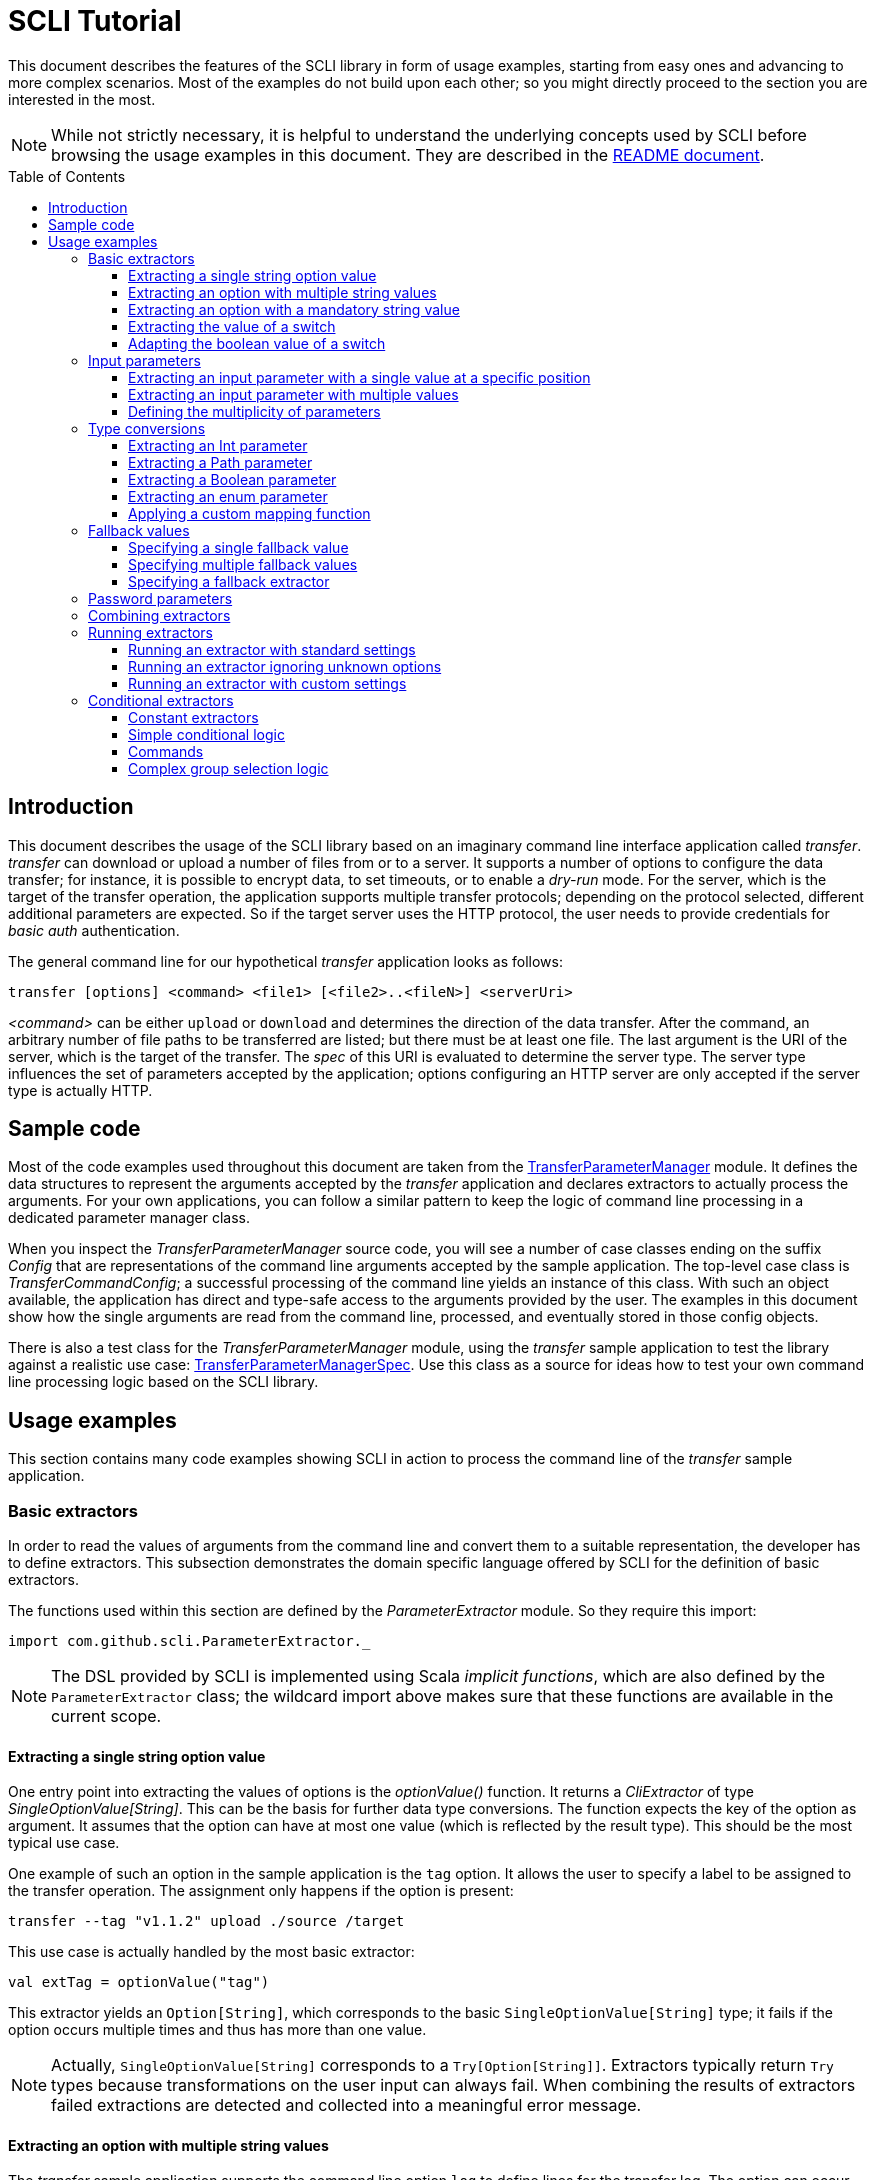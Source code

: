 :toc:
:toc-placement!:
:toclevels: 3
= SCLI Tutorial

This document describes the features of the SCLI library in form of usage
examples, starting from easy ones and advancing to more complex scenarios.
Most of the examples do not build upon each other; so you might directly
proceed to the section you are interested in the most.

NOTE: While not strictly necessary, it is helpful to understand the underlying
concepts used by SCLI before browsing the usage examples in this document. They
are described in the link:README.adoc[README document].

toc::[]

== Introduction

This document describes the usage of the SCLI library based on an imaginary
command line interface application called _transfer_. _transfer_ can download
or upload a number of files from or to a server. It supports a number of
options to configure the data transfer; for instance, it is possible to encrypt
data, to set timeouts, or to enable a _dry-run_ mode. For the server, which is
the target of the transfer operation, the application supports multiple
transfer protocols; depending on the protocol selected, different additional
parameters are expected. So if the target server uses the HTTP protocol, the
user needs to provide credentials for _basic auth_ authentication.

The general command line for our hypothetical _transfer_ application looks as
follows:

`transfer [options] <command> <file1> [<file2>..<fileN>] <serverUri>`

_<command>_ can be either `upload` or `download` and determines the direction
of the data transfer. After the command, an arbitrary number of file paths to
be transferred are listed; but there must be at least one file. The last
argument is the URI of the server, which is the target of the transfer. The
_spec_ of this URI is evaluated to determine the server type. The server type
influences the set of parameters accepted by the application; options
configuring an HTTP server are only accepted if the server type is actually
HTTP.

== Sample code

Most of the code examples used throughout this document are taken from the
link:./src/test/scala/com/github/scli/sample/transfer/TransferParameterManager.scala[TransferParameterManager]
module. It defines the data structures to represent the arguments accepted by
the _transfer_ application and declares extractors to actually process the
arguments. For your own applications, you can follow a similar pattern to keep
the logic of command line processing in a dedicated parameter manager class.

When you inspect the _TransferParameterManager_ source code, you will see a
number of case classes ending on the suffix _Config_ that are representations
of the command line arguments accepted by the sample application. The top-level
case class is _TransferCommandConfig_; a successful processing of the command
line yields an instance of this class. With such an object available, the
application has direct and type-safe access to the arguments provided by the
user. The examples in this document show how the single arguments are read from
the command line, processed, and eventually stored in those config objects.

There is also a test class for the _TransferParameterManager_ module, using the
_transfer_ sample application to test the library against a realistic use case:
link:./src/test/scala/com/github/scli/sample/transfer/TransferParameterManagerSpec.scala[TransferParameterManagerSpec].
Use this class as a source for ideas how to test your own command line
processing logic based on the SCLI library.

== Usage examples

This section contains many code examples showing SCLI in action to process the
command line of the _transfer_ sample application.

=== Basic extractors

In order to read the values of arguments from the command line and convert them
to a suitable representation, the developer has to define extractors. This
subsection demonstrates the domain specific language offered by SCLI for the
definition of basic extractors.

The functions used within this section are defined by the _ParameterExtractor_
module. So they require this import:

`import com.github.scli.ParameterExtractor._`

NOTE: The DSL provided by SCLI is implemented using Scala _implicit functions_,
which are also defined by the `ParameterExtractor` class; the wildcard import
above makes sure that these functions are available in the current scope.

==== Extracting a single string option value

One entry point into extracting the values of options is the _optionValue()_
function. It returns a _CliExtractor_ of type _SingleOptionValue[String]_. This
can be the basis for further data type conversions. The function expects the
key of the option as argument. It assumes that the option can have at most
one value (which is reflected by the result type). This should be the most
typical use case.

One example of such an option in the sample application is the `tag` option.
It allows the user to specify a label to be assigned to the transfer operation.
The assignment only happens if the option is present:

 transfer --tag "v1.1.2" upload ./source /target

This use case is actually handled by the most basic extractor:

[source,scala]
----
val extTag = optionValue("tag")
----

This extractor yields an `Option[String]`, which corresponds to the basic
`SingleOptionValue[String]` type; it fails if the option occurs multiple times
and thus has more than one value.

NOTE: Actually, `SingleOptionValue[String]` corresponds to a
`Try[Option[String]]`. Extractors typically return `Try` types because
transformations on the user input can always fail. When combining the results
of extractors failed extractions are detected and collected into a meaningful
error message.

==== Extracting an option with multiple string values

The _transfer_ sample application supports the command line option `log` to
define lines for the transfer log. The option can occur multiple times to
generate multiple log entries, as in the following fragment:

 transfer --log "Updating sources" --log "Version 1.1.2-2020-06-28" \
    --log "by test.user@scli.org" upload ./source /target

The type of the `log` option is `Iterable[String]`, which corresponds to the
basic `OptionValue[String]` type. For the creation of extractors of this type,
the _multiOptionValue()_ function is responsible. Its signature is analogous to
the one of the _optionValue()_ function:

[source,scala]
----
val extLog = multiOptionValue("log")
----

Except for the different result type, extractors created by the functions
_optionValue()_ and _multiOptionValue()_ are very similar in the features they
support; a common set of transformations is available for both. We will discuss
such transformations later in this tutorial.

==== Extracting an option with a mandatory string value

Some parameters must always be present for the application to fulfill its
function. In the _transfer_ application, if the target is an HTTP server, the
user must provide the credentials for basic auth - a user name, and a password.

To indicate that an extractor yields a single, mandatory value, it needs to be
decorated with the `mandatory` modifier. This is actually a difference between
extractors for single option values (constructed via `optionValue()`) and those
for multi option values (created by `multiOptionValue()`): `mandatory` only
works for single values. The modifier changes the result type of the extractor
from `Try[Option[String]]` to `Try[String]`. The extractor produces a failure
if no value is present for this argument. The following snippet shows the
declaration of the extractor for the user name for the HTTP server:

[source,scala]
----
val extUsr = optionValue("user")
  .mandatory
----

==== Extracting the value of a switch

The basic extractors discussed so far have been concerned with options. Another
frequently used element on the command line is a switch. Switches do not get a
value assigned, but their presence or absence on the command line determines
their value. As their value can only be one of two distinguished states -
present or absent -, it is represented as a Boolean.

To declare a switch parameter, SCLI offers the `switchValue()` function. The
function expects at least the key of the switch parameter to be passed in. Its
result is a `CliExtractor` producing a value of type `Try[Boolean]`.

The _transfer_ sample application defines a couple of switch parameters. For
instance, when uploading files to a server the user can control whether hashes
should be uploaded for the files processed, or whether files that were uploaded
successfully should be removed locally. Both of these features are disabled per
default; the user can activate them by passing the corresponding switch
parameters on the command line:

 transfer upload data.txt http://target.server.org/ --upload-hashes --remove-uploaded-files

Note that switches on the command line look similar to options, but they do not
have any value. The following code fragment shows the declaration of these two
switch parameters:

[source,scala]
----
val extUploadHashes = switchValue("upload-hashes")
val extRemoveUploaded = switchValue("remove-uploaded-files")
----

The resulting `CliExtractor` objects are nothing special; they can be further
transformed or combined in the same way as the extractors produced by the
`optionValue()` function.

==== Adapting the boolean value of a switch

In most cases - including the examples from the previous subsection - the value
of a switch should be interpreted as *true* if the corresponding parameter
appears on the command line. There are, however, exceptions to this rule. So it
could be the case that the data model used by the application to represent its
parameters is not fully aligned with the command line interface visible to the
user. We have constructed such a case in the _transfer_ sample application in
the configuration of download operations: it contains a flag whether local
files should be overridden:

[source, scala]
----
case class DownloadCommandConfig(targetFolder: Path,
                                 overrideLocalFiles: Boolean) extends CommandConfig
----

Per default, this flag is *true*, as newer files from the server should always
replace local files. So an invocation of:

 transfer download data.txt http://target.server.org --target-folder /data

will download the file `data.txt`, even if it is already existing in the target
folder. The user should now have the option to change this behavior by
specifying a switch parameter:

 transfer download data.txt http://target.server.org --target-folder /data --skip-existing

So if the `skip-existing` switch is present, the extractor should yield the
value *false*, causing the download of `data.txt` to be skipped if the file is
available locally. Basically, the logic of the evaluation of the switch is just
inverse: the presence of the switch should yield a result of *false*, while its
absence is interpreted as *true*.

This behavior is easily achieved by passing an additional flag value to the
`switchValue()` function. The function supports a boolean parameter
_presentValue_ controlling the value to assume when the switch is present.
Using this mechanism, the declaration of the extractor for the `skip-existing`
parameter looks as follows:

[source,scala]
----
val extOverride = switchValue("skip-existing", presentValue = false)
----

=== Input parameters

Input values are elements on the command line that cannot be assigned to
options. The _transfer_ sample application uses the following parameters of
this type (in this order) - refer to the <<Introduction>> section for further
details:

* A command that determines the direction of the transfer
* A sequence of paths to be transferred
* The URI of the target server

This set of input parameters demonstrates a number of use cases:

* Input parameters typically get their meaning from their position on the
  command line. The application specifies that the first parameter is the
  transfer command, while the last is the server URI. Note that other options
  can appear between input parameter values; they are ignored when extracting
  the values of a specific input parameter.
* Like options, input parameters can have either a single or multiple values.
  Input parameters with multiple values make the positioning more complicate:
  If the exact number of values for a parameter is not known (as is the case in
  the sample application for the number of paths to transfer), specifying
  absolute parameter indices is no longer possible.
* Despite from their special syntax, the values of input parameters should be
  accessible in the same way as option values; for instance, transformations
  on values should be possible.

We will demonstrate how SCLI addresses these use cases.

==== Extracting an input parameter with a single value at a specific position

For the creation of extractors for input parameters, the SCLI library offers a
pair of functions analogously to `optionValue()`, and `multiOptionValue()`:
`inputValue()` produces an extractor for an input parameter with a single
value; extractors generated by `inputValues()` in contrast support multiple
values.

In the _transfer_ sample application, the easiest input parameter is the first
one, the transfer command. Its position on the command line is known exactly.
The `inputValue()` function expects this position as the only mandatory
parameter. Parameter indices are 0-based; so the following code fragment
produces an extractor for this input parameter:

[source,scala]
----
val extCommand: CliExtractor[SingleOptionValue[String]] = inputValue(0)
----

Input parameters do not necessarily need a key like options; it is, however,
recommended defining one, as these keys appear in error or usage messages. If
the developer does not define a key, SCLI generates a synthetic key based on
the parameter index. To define a key explicitly, pass the _optKey_ parameter
to the function (it is an `Option`, which is `None` per default):

[source,scala]
----
val extCommand = inputValue(optKey = Some("transferCommand"), index = 0)
----

==== Extracting an input parameter with multiple values

To deal with input parameters with multiple values, there is the
`inputValues()` function. In contrast to `inputValue()`, it does not take a
single parameter index, but a pair of _fromIndex_ and _toIndex_. Like the
index parameter for `inputValue()`, these indices start with 0. Both are
inclusive. So if you want to assign the first three input values to a
parameter, you have to set the _fromIndex_ to 0 and the _toIndex_ to 2.

For the files to transfer in the sample application, we have the problem that
the exact number of parameter values is unknown; the user can provide an
arbitrary number of paths. So how to set the _toIndex_ parameter?

To deal with such use cases, there is the possibility to specify negative index
values. A negative index is interpreted from the end of the command line: The
index value -1 references the last input parameter; the index -2 the second
last, etc.

In the _transfer_ application, the list of files to transfer starts from the
second input value (after the transfer command) and goes to the one before the
last; the last one is the URI of the server. So the indices to specify are
_fromIndex_ = 1 and _toIndex_ = -2. Here is the code fragment that constructs
the extractor for the _transferFiles_ parameter:

[source,scala]
----
val extSrcFiles: CliExtractor[OptionValue[String]] =
  inputValues(fromIdx = 1, toIdx = -2, optKey = Some("transferFiles"))
----

Now for the last remaining input parameter, the server URI, we can use the same
trick. As it is the last parameter, we simply set the index to -1, resulting
in:

[source,scala]
----
val extServerUri = inputValue(optKey = Some("serverUri"), index = -1)
  .mandatory
----

==== Defining the multiplicity of parameters

There is still a problem with the definition of the input parameter for the
files to transfer: The current declaration states that the parameter values are
in the range from the second to the second last parameter value. This could
yield an empty list of values if the command line contains only the transfer
command and the server URI. The application logic, however, requires at least
one file to be present.

Single-valued parameters support the `mandatory` modifier to declare that a
value is required. For parameters with multiple values, there is a means
allowing even more control over the exact number of values supported: the
`multiplicity` modifier. The modifier takes up to two parameters for the
minimum and maximum number of parameter values. If a bound is unspecified, this
means that there is no restriction in this direction. The default multiplicity
assumed for a multi-valued parameter is `0..\*` - an arbitrary number of values
is allowed. For the _transferFiles_ parameter we have to change this to
`1..*`, so that at lest one value must be provided. To do this, we extend the
declaration of the parameter as in the following fragment:

[source,scala]
----
val extSrcFiles = inputValues(fromIdx = 1, toIdx = -2, optKey = Some("transferFiles"))
  .multiplicity(atLeast = 1)
----

Now the extractor generates a failure if no file to transfer has been passed
in.

NOTE: The `multiplicity` modifier has been introduced in the context of
input parameters; but it is supported by all kinds of parameters with multiple
values.

=== Type conversions

While the command line passed to an application is a list of strings, the
single parameter values may have different data types in the logic of the
applications. In the _transfer_ sample application, the list of files to
transfer should actually contain `java.nio.file.Path` objects; there is another
parameter to define a chunk size for the transfer, which is actually an integer
number.

SCLI supports a standard set of data type conversions for both extractors for
single-valued and multi-valued parameters. In addition, there is a mechanism
to apply arbitrary conversion functions.

Type conversions may fail. For instance, if the user passes the string _LARGE_
to the _chunkSize_ option, the conversion to `Int` will throw an exception.
Such exceptions are caught during parameter processing and recorded as failures
that can be displayed to the user.

==== Extracting an Int parameter

One of the conversion functions available out of the box is `toInt`. Like all
of these conversions, it is applicable to extractors yielding a String type.
The resulting extractor then produces a value of type `Int`.

The sample application, applies this conversion to the already mentioned
_chunkSize_ option:

[source,scala]
----
val extChunkSize: CliExtractor[SingleOptionValue[Int]] = optionValue("chunk-size")
  .toInt
----

==== Extracting a Path parameter

For the input parameter for the files to transfer, the values need to be
converted to `Path` objects. This is done analogously to the integer conversion
by using the `toPath` conversion function. (As you see, it does not make any
difference whether the extractor produces a single or multiple values; the
conversion functions are available in both cases.)

[source,scala]
----
val extSrcFiles: CliExtractor[OptionValue[Path]] =
  inputValues(fromIdx = 1, toIdx = -2, optKey = Some("transferFiles"))
    .multiplicity(atLeast = 1)
    .toPath
----

==== Extracting a Boolean parameter

Another conversion function available out of the box is `toBoolean`, which, not
surprisingly, converts parameter values to the type Boolean. It does this by
evaluating the string value and expecting one of the strings *true* or *false*;
result is the corresponding Boolean value, any other value causes the extractor
to produce a failure.

So this conversion function is rather restrictive. One way to make it more
lenient is allowing different case for the parameter values - so that input
like *True* or *FALSE* is still accepted. For such use cases, SCLI supports the
`toLower` function which converts the value(s) of a parameter to lower case.
This function can now be applied before the `toBoolean` conversion:

[source,scala]
----
val extBoolean: CliExtractor[SingleOptionValue[Boolean]] = optionValue("flag")
  .toLower
  .toBoolean
----

NOTE: An alternative to a type conversion to Boolean can be
<<Extracting the value of a switch,switches>>. Here the presence or absence of
the switch in the command line determines whether the value is *true* or
*false*. This can be more convenient for the user who is not forced to enter
the correctly spelled string values.

==== Extracting an enum parameter

Sometimes the value(s) of a parameter must belong to a defined set of allowed
constants. A possible use case is selecting a specific mode of the application.
The _transfer_ sample application supports a parameter to set the mode for
encrypting files during the transfer. Here multiple options are available:
Encryption can be disabled, the content of the files can be encrypted, or
encryption can be applied to both the content and the file names.

The conversion function to deal with such cases is `toEnum`. The function is
not limited to Java enum classes as the name might suggest. It rather expects a
mapping function, which converts the original string value to a target value.
The function actually returns an `Option` of the target value; a result of
`None` means, that the string value could not be matched to a valid enumeration
literal. This causes the extractor to produce a failure.

The _transfer_ application needs to map strings to constants of the `CryptMode`
class. `CryptMode` is actually a Scala enumeration class as shown below:

[source,scala]
----
object CryptMode extends Enumeration {

  val None, Files, FilesAndNames = Value

  final val Literals: Map[String, CryptMode.Value] =
    values.map(v => (v.toString.toUpperCase(Locale.ROOT), v)).toMap
  }
----

The class defines a number of constants representing the valid modes for
encryption. It also has a map allowing access to constants by their name; the
keys in this map are in upper case. The extractor for the encryption mode uses
this map for the mapping of input strings to `CryptMode` constants:

[source,scala]
----
private def cryptModeExtractor: CliExtractor[SingleOptionValue[CryptMode.Value]] =
  optionValue("crypt-mode")
    .toUpper
    .toEnum(CryptMode.Literals.get)
----

Note how the _get()_ function of the map with `CryptMode` literals is passed as
mapping function to the `toEnum` converter. `Map.get()` in this case is a
function of type `String => Option[CryptMode.Value]`, which is the exact
signature required by `toEnum`. This is a good example of the flexibility
allowed by the approach with the mapping function.

Note further the usage of the `toUpper` conversion function before applying
`toEnum`. `toUpper` is the counter-part of the `toLower` converter we already
met. It converts the current parameter value to upper case. This is needed in
this case because the keys in the map accessed by the mapping function are in
upper case as well.

==== Applying a custom mapping function

Extractors, being monads, support operations like _map()_ or _flatMap()_
natively to transform the values they produce. However, given the data types
the extractors typically operate on, using these operations is rather
inconvenient. The mapping functions expected by them have to deal with
Iterables or Options nested in Tries.

To simplify custom mapping, SCLI therefore offers the `mapTo` converter. It
expects a mapping function that directly operates on the option values. This
function is called only if the result of the extractor is successful, and a
value is actually present.

The _transfer_ sample application uses this feature to extract the `timeout`
option. The user can here specify an Int value, which is interpreted as the
timeout for a transfer operation in seconds. The data type of the value of
this option is `Option[Duration]` (as it is not required to provide a timeout).
The code fragment below shows the declaration of the extractor for the
`timeout` option. It converts the value of the option to the type `Int` first
and then applies a custom mapping function to transform the result to a
`Duration`:

[source,scala]
----
val extTimeout = optionValue("timeout")
  .toInt
  .mapTo(t => t.seconds)
----

=== Fallback values

It is often not necessary that the user provides each and every parameter on
the command line; the application can assume meaningful default or fallback
values for missing parameters. There are basically two approaches to handle
such missing parameters in SCLI:

The first approach is to model optional parameters as such. For instance, the
data classes representing the parameters supported by the application can have
properties of type `Option` or potentially empty collections for parameters
that are not mandatory. Because the base types of SCLI for parameter values
already support optional parameters, there is no additional work to do for the
developer; when evaluating the values extracted, they come out as `Option` or
collection types. This approach forces the application logic to deal with
missing parameters. For instance, when accessing an optional property the
application could use a `getOrElse` construct to inject a fallback value if
necessary.

The second approach is to provide such fallback values directly during the
processing of the command line. For this purpose, SCLI offers functions to
assign fallback values to processors. The logic of these functions is that if
the extractor produces a value, this value is used; otherwise, the fallback
value comes into play. When using this approach the application logic can
assume that parameter values are present. A drawback could be that the module
responsible for command line processing needs the knowledge about meaningful
default values.

SCLI is not opinionated about the approach chosen by a concrete application.
It is also no problem to mix these approaches, so that an application can
decide on a per parameter basis which variant is the most suitable one. This
subsection describes the second approach.

==== Specifying a single fallback value

Every extractor based on the `SingleOptionValue` type supports setting a
single fallback value, which of course must correspond to the concrete data
type of the value. It is set via the `fallbackValue()` function. The sample
_transfer_ application uses this mechanism to set a fallback value for the
`chunkSize` option:

[source,scala]
----
final val DefaultChunkSize = 8192

val extChunkSize = optionValue("chunk-size")
  .toInt
  .fallbackValue(DefaultChunkSize)
  .mandatory
----

Note that it is now safe to use the `mandatory` modifier at the end: with the
fallback value in place, it is guaranteed that the option has a value. The
result type of the extractor is now `Try[Int]`.

==== Specifying multiple fallback values

For extractors operating on the `OptionValue` type, you can specify multiple
fallback values. The function for this purpose is consequently named
`fallbackValues()`. It expects a mandatory parameter for the first fallback
value and then a varargs parameter for an arbitrary number of further values.

The sample application does not use this function. So let's for a moment
consider that we want to set some default log entries to be applied if the user
has not provided the `log` option. Then the declaration of the extractor could
look as follows:

[source,scala]
----
val extLog = multiOptionValue("log")
  .fallbackValues("Transfer log", "Update without a concrete log message")
----

==== Specifying a fallback extractor

Setting concrete fallback values is just a special case for running another
extractor if an extractor does not yield a value. This replacement extractor
can then execute arbitrary logic to compute a value for the parameter in
question. This mechanism is supported for both single-valued and multi-valued
extractors in form of the `fallback()` function. We will present an example of
using this function when we discuss <<Password parameters>>.

=== Password parameters

There are use case when command line applications need a password to fulfill
their task. The _transfer_ application even supports two different password
parameters: one password to encrypt the data to transfer and another password
to authenticate against the target HTTP server.

Syntactically, passwords are just strings; so they could be treated as any
other option. For security reasons, however, it is not recommended passing a
password as plain text to a command line application. The password is then
visible when it is typed, and it can be stored in the history of the shell.

An alternative to expecting a password to be provided as parameter is letting
the application prompt the user for the password. SCLI supports this use case
with the `consoleReaderValue()` function. The function returns an extractor of
type `SingleOptionValue[String]` that yields the value the user entered on the
console. It expects the following parameters:

* the key of the option; this parameter is mandatory
* a flag whether the function should read a password. This flag controls
  whether the characters typed by the user are visible in the console, which
  should not be the case when entering passwords. The flag is *true* per
  default because reading passwords is the main use case for this function.
* an optional prompt to be displayed to the user; if undefined, the function
  prints the option key

Using this function, the extractor for the password for the HTTP server could
look as follows:

[source,scala]
----
val extHttpPwd: CliExtractor[SingleOptionValue[String]] =
  consoleReaderValue("password", optPrompt = "Enter the password for the HTTP server")
    .mandatory
----

This would work, but there is the drawback that the password now always has to
be entered manually. There may be cases, e.g. when the application is part of a
CI pipeline, when no user is present who could react on the prompt. Therefore,
a better solution would be to check whether a password is present on the
command line and only prompt the user if this is not the case.

This behavior can be achieved using a fallback extractor: the main extractor
for the password accesses the value from the option on the command line; only
if it is not present, the extractor reading from the console is invoked as
fallback. The parameter manager object from the _transfer_ sample application
defines a helper function which does exactly this:

[source,scala]
----
private def passwordExtractor(key: String, prompt: String): CliExtractor[Try[String]] =
  optionValue(key)
    .fallback(consoleReaderValue(key, optPrompt = Some(prompt)))
    .mandatory
----

Now the extractors for the password options can delegate to this helper
function:

[source,scala]
----
val extPwd = passwordExtractor("password", "HTTP server password")

val extCryptPass = passwordExtractor("crypt-password", "Encryption password")
----

=== Combining extractors

The extractors we have discussed so far have only been concerned with single
parameters. The link:README.adoc[README document] stated that SCLI supports
transforming of parameter values into data objects that can then be readily
consumed by applications. So how are those extractors for single parameters
composed to yield complex model objects?

The underlying mechanism consists of two parts: The first part is Scala's
built-in support for monads in form of *for* comprehensions. Because extractors
are monads, they can make use of the syntactic sugar Scala provides in this
area. So if `ext1`, `ext2`, and `ext3` are extractors of arbitrary result
types, we can write a construct as follows:

[source,scala]
----
val extCombined = for {
  v1 <- ext1
  v2 <- ext2
  v3 <- ext3
} yield // do some computation with v1, v2, v3
----

The values passed to the *yield* clause are the results produced by the
primitive extractors. They can now be combined in whatever way, e.g. stored in
the properties of a case class. The resulting _extCombined_ is an extractor
whose result type corresponds to the computation done on the single values.

This is only half of the way because the combination of the single result
values is still complex. The extractors generated based on the SCLI functions
typically return results of type `Try[X]`, where `X` is the data we are
actually interested in. So code to combine these results would have to check,
which results are successful and handle failures in a meaningful way. SCLI
offers support for this, and this is the second part of the combination
mechanism.

The support for combining extractor results is available as a set of overloaded
`createRepresentation()` functions defined in the `ParameterExtractor` module.
The functions work as follows:

* Each function expects a number of `Try` arguments, which can have different
  types.
* On a second parameter list, the functions expect a creation function. The
  signature of this function must correspond to the number and types of `Try`
  parameters, and it returns the result type of the resulting combined
  extractor.
* The functions now inspect all the passed in `Try` parameters:
** If all of them are successful, the creation function is invoked with the
   values stored in them. So the function can process the actual result values
   without having to deal with checks for `Success` or `Failure` values.
** In case there are failures, `createRepresentation()` does not invoke the
   creation function, but returns a `Failure` of the result type of the
   creation function that is initialized with a special exception class. It
   contains a collection of all the failures produced by the passed in
   extractors.

Let us see how the combination of extractors look in practice. A rather simple
example is the extractor for the configuration of the HTTP server. The data
type of this configuration contains only user credentials and is defined as
below:

[source,scala]
----
case class HttpServerConfig(user: String,
                            password: String)
----

We can now construct an extractor of this type based on the extractors for the
user name and the password:

[source,scala]
----
def httpServerConfigExtractor: CliExtractor[Try[HttpServerConfig]] = {
  val extUsr = optionValue("user")
    .mandatory
  val extPwd = passwordExtractor("password", "HTTP server password")
  for {
    user <- extUsr
    pwd <- extPwd
  } yield createRepresentation(user, pwd)(HttpServerConfig)
}
----

What happens here? First, the two extractors for the user name and the password
are defined using functionality we have discussed already. Then the code uses a
*for* comprehension to obtain the result values of these extractors. The
*yield* clause invokes the `createRepresentation` function and passes the
values from the extractors plus the function to create the result of the
combined extractor. In this special case, this function is just a reference to
the `apply` function of the `HttpServerConfig` companion object. We can use
this short syntax because we passed the values to `createRepresentation()` in
the same order as they are expected by the configuration case class. A more
explicit version of this construct would look as follows:

 yield createRepresentation(user, pwd)((u, p) => HttpServerConfig(u, p))

Now, as mentioned, the extractor for the HTTP server configuration is really a
simple case, as it just combines two values. However, it demonstrates the
principle pattern of combining extractors to more complex ones. This approach
works in exactly the same way with more extractors to be combined. It can
also be applied recursively; so in a next step, the extractor for the HTTP
server configuration could be combined with other ones to a more complex
configuration. Just list the extractors affected in a *for* and call
`createRepresentation()` passing in a suitable creation function.

NOTE: In order to support different numbers of parameters, there is a set of
overloaded `createRepresentation()` functions. Currently, functions accepting
up to 15 parameters exist. If your application has more parameters, you can
group them logically into different configuration objects; the sample
application uses the same approach. There is also a generic
`createRepresentationN()` function that can deal with an arbitrary number of
parameters. It does, however, not support a creation function with a specific
parameter list; instead, the creation function has to unpack the `Try`
parameters manually.

=== Running extractors

Throughout the previous sections, we have declared a number of extractors, from
simple ones to more advanced ones; but we have not yet seen the extractors in
action, i.e. how they are used to transforming the command line of an
application.

There are multiple ways to do this, and these ways reflect a bit the internal
structure of the SCLI library: There is the `ParameterManager` module serving
as a facade for a small number of services that collaborate during parameter
processing. When using the facade, you do not need to bother with details, and
a single function call is sufficient to parse the command line, run an
extractor on it, and return the result generated. This function will be fine
for most use cases, especially as it already allows a high degree of
customization. If you need full control over all the steps executed during
command line processing, you can also interact with the underlying services
directly.

This section focuses on the `ParameterManager` facade and its capabilities for
customization. Services that do the actual work are at least mentioned.

==== Running an extractor with standard settings

The single function offered by `ParameterManager` to apply an extractor to the
application's command line is `processCommandLine()`. At minimum, it expects
the command line (as a sequence of strings) and the extractor to execute. Its
result is a `Try` of a tuple with the extractor's result and a
`ParameterContext`.

The extractor is supposed to return a `Try` of a specific type; depending on
the transformations it applies, there is always the chance that something goes
wrong. This is also the reason why `processCommandLine()` returns a `Try` -
failure results produced by the extractor need to be communicated to the
caller.

The second result of `processCommandLine()`, the parameter context, is not that
obvious. It contains information that is useful, for instance, to display a
help message to the user. For now, we will ignore it.

So if we have an extractor yielding a result of type `Data` (for an imaginary
data class), and the sequence `args` contains the command line parameters of
the application, we can execute the executor in the following way:

[source,scala]
----
val triedResult = ParameterManager.processCommandLine(args, extractor)
triedResult match {
  case Success(tuple) =>
    val result = tuple._1
    // do something with result
  case r =>
    // the command line was invalid; handle the failure, e.g. show a help message
}
----

This fragment parses the command line with default settings. This means that
items on the command line prefixed with `--` are interpreted as options or
switches; items prefixed with `-` are considered short alias names for options.
If the command line contains a parameter that is unknown, result is a failure.

==== Running an extractor ignoring unknown options

Per default, the function for processing the command line checks whether there
are unknown elements; these are options or switches, for which no extractor
exists. When detecting such elements, the function produces a failure
referencing the unknown option key.

If you like more control over the handling of unexpected parameters, this
check can be disabled: simply pass the parameter _checkUnconsumedParameters_
with a value of *false* to the function:

 val triedResult = ParameterManager.processCommandLine(args, extractor,
   checkUnconsumedParameters = false)

Using the `ParameterContext` returned as part of the result, it is possible to
check for unexpected parameters. `ParameterContext` has a `Parameters` object,
and the `Parameters` class offers methods to query for parameter keys that have
not been accessed by any extractor.

==== Running an extractor with custom settings

TODO

=== Conditional extractors

There are situations when extractors should only be executed under certain
circumstances. For instance, if one parameter on the command line has a
specific value, other parameters are enabled or disabled. A good real-life
example for such a constellation is an application supporting multiple
commands: each command may define its own set of parameters; only if the
specific command is active, the parameters related to it need to be gathered.

The _transfer_ sample application makes use of a couple of conditional
extractors. Based on those, the following sub sections explain this concept.

==== Constant extractors

In the section about <<Basic extractors>> we have missed out one extractor type
that is arguably even more basic than the ones discussed there: a constant
extractor. This was because the reasons behind this extractor type become only
obvious in the context of conditional extractor logic. Therefore, it is going
to be discussed now.

A constant extractor does not access the command line parameters, but directly
produces a constant result. The `constantExtractor()` function produces such
extractors. It expects the value to be returned by the constant extractor as
argument; the result type of the resulting extractor is then derived from this
value.

In the following sub sections we will see examples of using this function to
model conditional extraction logic. A constant extractor is especially useful
to define default values to use if certain conditions are not fulfilled.

==== Simple conditional logic

In the section <<Extracting an enum parameter>> we already encountered the
`CryptMode` enumeration class. The `--crypt-mode` option passes a value of this
class to the _transfer_ application. Encryption is active if this parameter
does not equal the value `CryptMode.None`. In this case, additional parameters
must be present on the command line to construct a `CryptConfig` data object,
especially the mandatory encryption password; otherwise, the application uses a
dummy `CryptConfig` instance with all settings disabled.

What is needed here is some basic if-then-else logic: if a specific condition
is *true*, execute one extractor; otherwise execute another extractor. SCLI
provides an extractor function to model such constructs: `conditionalValue()`.
The function expects three extractors as input:

* a condition extractor yielding a `Try[Boolean]`: it represents the condition
  to be evaluated. Based on the result of this extractor, the function decides
  which of the other extractors to execute.
* the if-extractor: an extractor to run if the condition extractor yields the
  value *true*. Its result type must be an arbitrary `Try`.
* the else-extractor: this extractor is run if the condition extractor yields
  the value *false*. It must have the same result type as the if-extractor.

So, actually this is a rather simple concept. The extractors for the if and
else logic are typically nothing special; they access the command line in the
usual way to generate a result. The condition extractor will probably access the
command line, too, but it will execute some logic to compute a boolean result
value. Because this logic may produce an error, the result type of this
extractor is `Try[Boolean]`; if the result is a failure, this becomes the
result of the whole conditional extractor.

To make this concrete, here is how the sample application uses the
`conditionalValue()` function to extract a `CryptConfig` object. First, this is
the declaration of `CryptConfig`:

[source,scala]
----
case class CryptConfig(cryptMode: CryptMode.Value,
                       password: String,
                       algorithm: String)
----

The application defines two functions to define extractors for a `CryptConfig`.
One function declares the actual extractor that fetches the parameter values
from the command line unconditionally:

[source,scala]
----
private def definedCryptConfigExtractor: CliExtractor[Try[CryptConfig]] = {
  val extCryptPass = passwordExtractor("crypt-password", "Encryption password")
  val extCryptAlg = optionValue("crypt-alg")
    .fallbackValue(DefaultCryptAlgorithm)
    .mandatory
  for {
    mode <- cryptModeExtractor
    pwd <- extCryptPass
    alg <- extCryptAlg
  } yield createRepresentation(mode, pwd, alg)(CryptConfig)
}
----

This extractor uses the mechanisms described under <<Combining extractors>> to
produce a result object from multiple parameter values. The other function uses
`conditionalValue()` to execute this extractor only if encryption is actually
enabled; otherwise, it applies a <<Constant extractors,constant extractor>> to
generate a default `CryptConfig` object:

[source,scala]
----
def cryptConfigExtractor: CliExtractor[Try[CryptConfig]] = {
  val extCryptEnabled = cryptModeExtractor
    .map(triedMode => triedMode.map(_ != CryptMode.None))
  conditionalValue(extCryptEnabled, ifExt = definedCryptConfigExtractor,
    elseExt = constantExtractor(Success(DisabledCryptConfig)))
}
----

The most interesting part here is the `extCryptEnabled` extractor, which is
passed as condition extractor to `conditionalValue()`. Note how it is derived
from the standard extractor for the `CryptMode` by mapping a predicate function
to the original result. This predicate checks whether the `CryptMode` is not
`CryptMode.None`.

With this conditional extractor in place, invoking the 'conditionalValue()'
function with the parameters required is straight-forward.

==== Commands

Command line applications often make use of commands that select specific
functionality to execute. A very prominent example is `git` which supports
numerous commands like _clone_, _add_, _commit_, _push_, and many more. One
characteristic of this approach is that the set of command line parameters
accepted by the application can change partly or even completely depending on
the command provided by the user. So this is again a special case of executing
extraction logic conditionally.

Theoretically, the `conditionalValue()` function introduced in the previous
section would be able to implement the logic of dealing with commands. However,
the result would be rather complex and hard to read: the processing of multiple
commands requires nesting conditional extractors, where each extractor checks
for a specific command, executes the corresponding command-specific extractors
in the if-extractor, and delegates to the next conditional extractor for
checking for another command. SCLI offers an easier solution in form of the
`conditionalGroupValue()` function.

The background of this function is that it supports multiple groups of command
line parameters. Each group has a name and is represented by an extractor
(which can of course be a complex one combining multiple other extractors). All
of these extractors must have the same result type, which becomes the result
type of the extractor returned by `conditionalGroupValue()`. The function
expects the following arguments:

* an extractor of type `Try[String]` which selects the name of the active group
* a map of type String -> extractor associating the group names with their
  extractors

The resulting extractor first invokes the extractor passed as first argument to
the function to obtain the name of the active group. It then invokes the
extractor stored in the map under this name. If the group name extractor yields
a failure or a name which is not contained in the map, result is a
corresponding failure.

So basically, while the `conditionalValue()` function selects one of two
extractors based on a boolean condition, `conditionalGroupValue()` selects one
extractor from an arbitrary number of extractors based by its name.

For the implementation of commands this logic fits nicely. The name of the
command can be used directly as key to the map. One requirement of the function
is that all the extractors in the map must return the same result type; but the
commands will typically accept different sets of parameters. The solution is
using a common base trait for the configuration of commands which is extended
by command-specific data classes.

We show the usage of this mechanism for the _transfer_ application. For reasons
of simplicity, this application supports only two commands for uploading or
downloading files. The following fragment shows how the parameters supported by
these commands are modelled:

[source,scala]
----
  sealed trait CommandConfig

  case class UploadCommandConfig(uploadHashes: Boolean,
                                 removeUploadedFiles: Boolean) extends CommandConfig

  case class DownloadCommandConfig(targetFolder: Path,
                                   overrideLocalFiles: Boolean) extends CommandConfig
----

Note the usage of Scala's concept of sealed classes. This makes sure that there
is only a controlled number of sub classes and allows the compiler to check for
exhaustive *match* expressions. The `TransferParameterManager` module defines
extractors for `UploadCommandConfig` and `DownloadCommandConfig` as usual. Then
it has the following function to construct the extractor for the command
configuration:

[source,scala]
----
final val CommandUpload = "upload"

final val CommandDownload = "download"

private def commandConfigExtractor: CliExtractor[Try[CommandConfig]] = {
  val extCmdName = inputValue(index = 0, optKey = Some("transfer-command"))
    .toLower
    .mandatory
  val groupExtractors = Map(CommandUpload -> uploadCommandConfigExtractor,
    CommandDownload -> downloadCommandConfigExtractor)
  conditionalGroupValue(extCmdName, groupExtractors)
}
----

Based on the preceding explanations, this function should be understandable.
The name of the command to execute is obtained from the first input parameter.
We want to be tolerant regarding case, therefore, we apply a `toLower`
transformation. The function constructs a map with the specific sub extractors
keyed by the command name and invokes `conditionalGroupValue()`.

After the successful extraction of a concrete command configuration, the
application can handle the command entered by the user in a way similar to the
following construct:

[source,scala]
----
commandConfig match {
  case uc: UploadCommandConfig =>
    handleUpload(uc)
  case dc: DownloadCommandConfig =>
    handleDownload(dc)
}
----

==== Complex group selection logic

While commands are an obvious use case of the `conditionalGroupValue()`
function, it is usable in other contexts as well. The _transfer_ sample
application has another example in the processing of the URL of the target
server.

_transfer_ supports different types of target servers, namely file and HTTP
servers. Each server type of course needs specific parameters for its
configuration. To handle these parameters, `TransferParameterManager` uses an
approach similar to the processing of commands: It defines again a sealed base
trait for server configurations and concrete sub classes for the server types
supported:

[source,scala]
----
sealed trait ServerConfig

case class FileServerConfig(rootPath: Option[String],
                            umask: Int) extends ServerConfig

case class HttpServerConfig(user: String,
                            password: String) extends ServerConfig
----

The extractor for the server configuration calls `conditionalGroupValue()`
passing in a map with the extractors for these configuration types. The
extractor to select the correct one from the map is, however, slightly more
complex. It accesses the server URL and checks whether it starts with a prefix
indicating an HTTP server. If this is the case, it returns a name selecting the
HTTP server extractor; otherwise, the file server extractor is selected. The
code is as follows:

[source,scala]
----
private val ServerTypeFile = "file"

private val ServerTypeHttp = "http"

private def serverConfigExtractor: CliExtractor[Try[ServerConfig]] = {
  val groupExtractors = Map(ServerTypeFile -> fileServerConfigExtractor,
    ServerTypeHttp -> httpServerConfigExtractor)
  conditionalGroupValue(serverTypeExtractor, groupExtractors)
}

private def serverTypeExtractor: CliExtractor[Try[String]] =
  serverUriExtractor.mapTo { uri =>
    if (uri.startsWith("http://") || uri.startsWith("https://")) ServerTypeHttp else ServerTypeFile
  }.mandatory

private def serverUriExtractor: CliExtractor[SingleOptionValue[String]] =
  inputValue(optKey = Some("serverUri"), index = -1)
----

Note that by extending the selection logic, it is pretty easy to add support
for configuration options for other types of servers.
